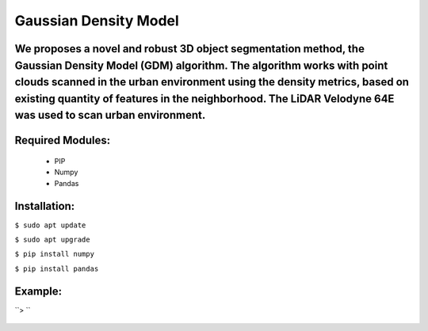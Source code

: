 ====================
Gaussian Density Model
====================

We proposes a novel and robust 3D object segmentation method,  the Gaussian Density Model (GDM) algorithm. The algorithm works with point clouds scanned in the urban environment using the density metrics, based on existing quantity of features in the neighborhood. The LiDAR Velodyne 64E was used to scan urban environment.
==============================================================


Required Modules:
====================

  * PIP      
  * Numpy
  * Pandas

Installation:
==============================

``$ sudo apt update``

``$ sudo apt upgrade``

``$ pip install numpy``

``$ pip install pandas``



Example:
========


``> ``

  .. image:: https://img.shields.io/badge/license-AGPL--3-blue.png
   :target: https://www.gnu.org/licenses/agpl
   :alt: License: AGPL-3
